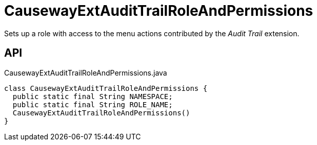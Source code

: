 = CausewayExtAuditTrailRoleAndPermissions
:Notice: Licensed to the Apache Software Foundation (ASF) under one or more contributor license agreements. See the NOTICE file distributed with this work for additional information regarding copyright ownership. The ASF licenses this file to you under the Apache License, Version 2.0 (the "License"); you may not use this file except in compliance with the License. You may obtain a copy of the License at. http://www.apache.org/licenses/LICENSE-2.0 . Unless required by applicable law or agreed to in writing, software distributed under the License is distributed on an "AS IS" BASIS, WITHOUT WARRANTIES OR  CONDITIONS OF ANY KIND, either express or implied. See the License for the specific language governing permissions and limitations under the License.

Sets up a role with access to the menu actions contributed by the _Audit Trail_ extension.

== API

[source,java]
.CausewayExtAuditTrailRoleAndPermissions.java
----
class CausewayExtAuditTrailRoleAndPermissions {
  public static final String NAMESPACE;
  public static final String ROLE_NAME;
  CausewayExtAuditTrailRoleAndPermissions()
}
----

